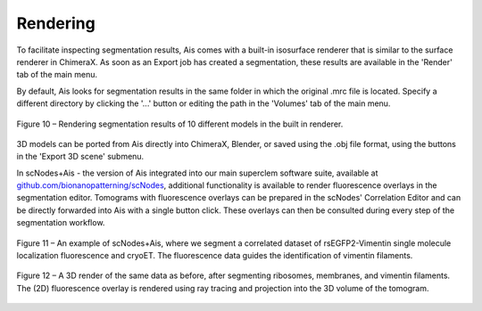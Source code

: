 Rendering
__________

To facilitate inspecting segmentation results, Ais comes with a built-in isosurface renderer that is similar to the surface renderer in ChimeraX. As soon as an Export job has created a segmentation, these results are available in the 'Render' tab of the main menu.

By default, Ais looks for segmentation results in the same folder in which the original .mrc file is located. Specify a different directory by clicking the '...' button or editing the path in the 'Volumes' tab of the main menu.

.. figure:: ./res/render_1.png
   :class: with-border
   :align: center

   Figure 10 – Rendering segmentation results of 10 different models in the built in renderer.

3D models can be ported from Ais directly into ChimeraX, Blender, or saved using the .obj file format, using the buttons in the 'Export 3D scene' submenu.

In scNodes+Ais - the version of Ais integrated into our main superclem software suite, available at `github.com/bionanopatterning/scNodes <https://github.com/bionanopatterning/scNodes>`_, additional functionality is available to render fluorescence overlays in the segmentation editor. Tomograms with fluorescence overlays can be prepared in the scNodes' Correlation Editor and can be directly forwarded into Ais with a single button click. These overlays can then be consulted during every step of the segmentation workflow.

.. figure:: ./res/scnodes_pom_2d.png
   :class: with-border
   :align: center

   Figure 11 – An example of scNodes+Ais, where we segment a correlated dataset of rsEGFP2-Vimentin single molecule localization fluorescence and cryoET. The fluorescence data guides the identification of vimentin filaments.

.. figure:: ./res/scnodes_pom_3d.png
   :class: with-border
   :align: center

   Figure 12 – A 3D render of the same data as before, after segmenting ribosomes, membranes, and vimentin filaments. The (2D) fluorescence overlay is rendered using ray tracing and projection into the 3D volume of the tomogram.


